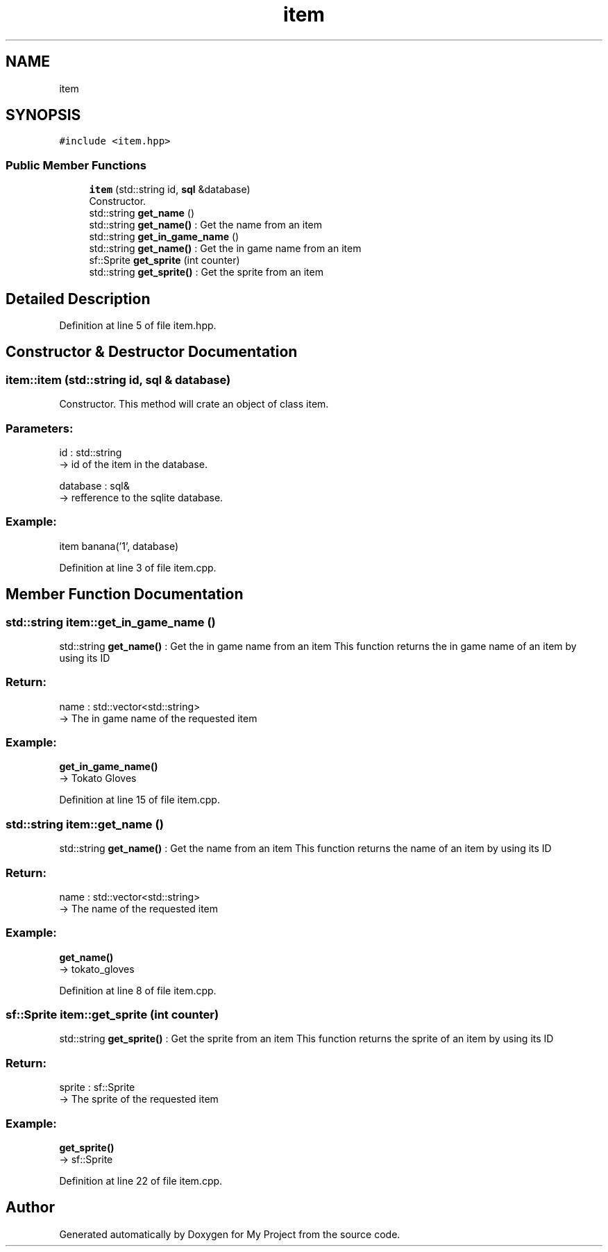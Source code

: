 .TH "item" 3 "Fri Feb 3 2017" "My Project" \" -*- nroff -*-
.ad l
.nh
.SH NAME
item
.SH SYNOPSIS
.br
.PP
.PP
\fC#include <item\&.hpp>\fP
.SS "Public Member Functions"

.in +1c
.ti -1c
.RI "\fBitem\fP (std::string id, \fBsql\fP &database)"
.br
.RI "Constructor\&. "
.ti -1c
.RI "std::string \fBget_name\fP ()"
.br
.RI "std::string \fBget_name()\fP : Get the name from an item "
.ti -1c
.RI "std::string \fBget_in_game_name\fP ()"
.br
.RI "std::string \fBget_name()\fP : Get the in game name from an item "
.ti -1c
.RI "sf::Sprite \fBget_sprite\fP (int counter)"
.br
.RI "std::string \fBget_sprite()\fP : Get the sprite from an item "
.in -1c
.SH "Detailed Description"
.PP 
Definition at line 5 of file item\&.hpp\&.
.SH "Constructor & Destructor Documentation"
.PP 
.SS "item::item (std::string id, \fBsql\fP & database)"

.PP
Constructor\&. This method will crate an object of class item\&.
.br
.PP
.SS "Parameters: "
.PP
id : std::string 
.br
-> id of the item in the database\&.
.PP
database : sql& 
.br
-> refference to the sqlite database\&.
.br
.PP
.SS "Example: "
.PP
item banana('1', database)
.br

.PP
Definition at line 3 of file item\&.cpp\&.
.SH "Member Function Documentation"
.PP 
.SS "std::string item::get_in_game_name ()"

.PP
std::string \fBget_name()\fP : Get the in game name from an item This function returns the in game name of an item by using its ID
.PP
.SS "Return: "
.PP
name : std::vector<std::string> 
.br
-> The in game name of the requested item
.PP
.SS "Example: "
.PP
\fBget_in_game_name()\fP 
.br
-> Tokato Gloves 
.PP
Definition at line 15 of file item\&.cpp\&.
.SS "std::string item::get_name ()"

.PP
std::string \fBget_name()\fP : Get the name from an item This function returns the name of an item by using its ID
.PP
.SS "Return: "
.PP
name : std::vector<std::string> 
.br
-> The name of the requested item
.PP
.SS "Example: "
.PP
\fBget_name()\fP 
.br
-> tokato_gloves 
.PP
Definition at line 8 of file item\&.cpp\&.
.SS "sf::Sprite item::get_sprite (int counter)"

.PP
std::string \fBget_sprite()\fP : Get the sprite from an item This function returns the sprite of an item by using its ID
.PP
.SS "Return: "
.PP
sprite : sf::Sprite 
.br
-> The sprite of the requested item
.PP
.SS "Example: "
.PP
\fBget_sprite()\fP 
.br
-> sf::Sprite 
.PP
Definition at line 22 of file item\&.cpp\&.

.SH "Author"
.PP 
Generated automatically by Doxygen for My Project from the source code\&.
